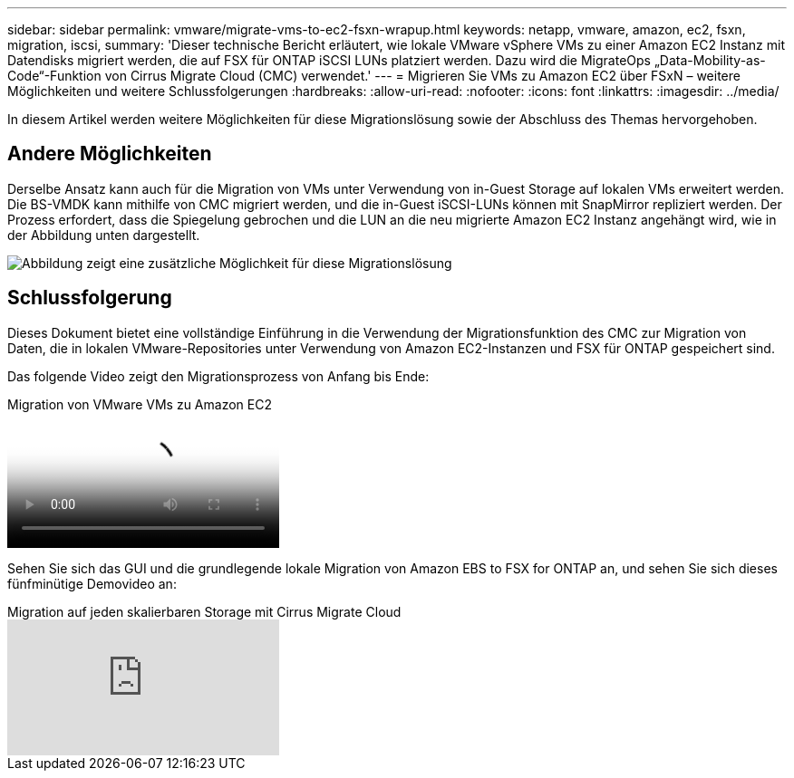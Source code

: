 ---
sidebar: sidebar 
permalink: vmware/migrate-vms-to-ec2-fsxn-wrapup.html 
keywords: netapp, vmware, amazon, ec2, fsxn, migration, iscsi, 
summary: 'Dieser technische Bericht erläutert, wie lokale VMware vSphere VMs zu einer Amazon EC2 Instanz mit Datendisks migriert werden, die auf FSX für ONTAP iSCSI LUNs platziert werden. Dazu wird die MigrateOps „Data-Mobility-as-Code“-Funktion von Cirrus Migrate Cloud (CMC) verwendet.' 
---
= Migrieren Sie VMs zu Amazon EC2 über FSxN – weitere Möglichkeiten und weitere Schlussfolgerungen
:hardbreaks:
:allow-uri-read: 
:nofooter: 
:icons: font
:linkattrs: 
:imagesdir: ../media/


[role="lead"]
In diesem Artikel werden weitere Möglichkeiten für diese Migrationslösung sowie der Abschluss des Themas hervorgehoben.



== Andere Möglichkeiten

Derselbe Ansatz kann auch für die Migration von VMs unter Verwendung von in-Guest Storage auf lokalen VMs erweitert werden. Die BS-VMDK kann mithilfe von CMC migriert werden, und die in-Guest iSCSI-LUNs können mit SnapMirror repliziert werden. Der Prozess erfordert, dass die Spiegelung gebrochen und die LUN an die neu migrierte Amazon EC2 Instanz angehängt wird, wie in der Abbildung unten dargestellt.

image::migrate-ec2-fsxn-image13.png[Abbildung zeigt eine zusätzliche Möglichkeit für diese Migrationslösung]



== Schlussfolgerung

Dieses Dokument bietet eine vollständige Einführung in die Verwendung der Migrationsfunktion des CMC zur Migration von Daten, die in lokalen VMware-Repositories unter Verwendung von Amazon EC2-Instanzen und FSX für ONTAP gespeichert sind.

Das folgende Video zeigt den Migrationsprozess von Anfang bis Ende:

.Migration von VMware VMs zu Amazon EC2
video::317a0758-cba9-4bd8-a08b-b17000d88ae9[panopto]
Sehen Sie sich das GUI und die grundlegende lokale Migration von Amazon EBS to FSX for ONTAP an, und sehen Sie sich dieses fünfminütige Demovideo an:

.Migration auf jeden skalierbaren Storage mit Cirrus Migrate Cloud
video::PeFNZxXeQAU[youtube]